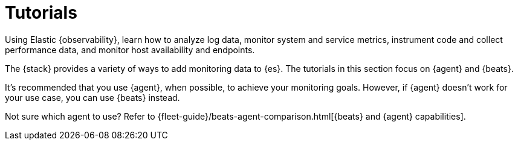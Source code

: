 [[observability-tutorials]]
= Tutorials

//TODO: Delete this topic?

Using Elastic {observability}, learn how to analyze log data, monitor system and
service metrics, instrument code and collect performance data, and monitor host
availability and endpoints.

The {stack} provides a variety of ways to add monitoring data to {es}.
The tutorials in this section focus on {agent} and {beats}.

It's recommended that you use {agent}, when possible, to achieve your monitoring
goals. However, if {agent} doesn't work for your use case, you can use {beats}
instead.

Not sure which agent to use? Refer to
{fleet-guide}/beats-agent-comparison.html[{beats} and {agent} capabilities].
